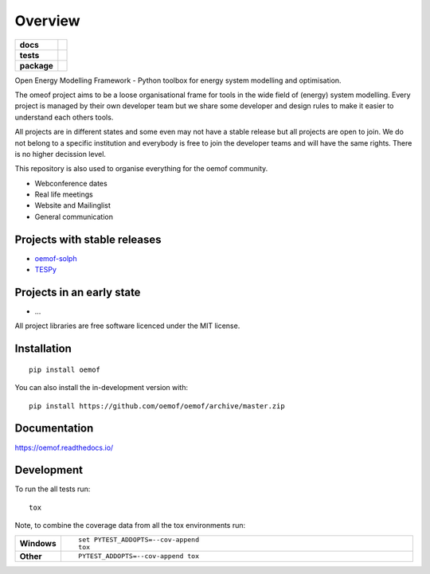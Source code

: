 ========
Overview
========

.. start-badges

.. list-table::
    :stub-columns: 1

    * - docs
      - |docs|
    * - tests
      - | |travis| |appveyor| |requires|
        | |codecov|
    * - package
      - | |version| |wheel| |supported-versions| |supported-implementations|
        | |commits-since|
.. |docs| image:: https://readthedocs.org/projects/oemof/badge/?style=flat
    :target: https://readthedocs.org/projects/oemof
    :alt: Documentation Status

.. |travis| image:: https://api.travis-ci.org/oemof/oemof.svg?branch=master
    :alt: Travis-CI Build Status
    :target: https://travis-ci.org/oemof/oemof

.. |appveyor| image:: https://ci.appveyor.com/api/projects/status/github/oemof/oemof?branch=master&svg=true
    :alt: AppVeyor Build Status
    :target: https://ci.appveyor.com/project/oemof/oemof

.. |requires| image:: https://requires.io/github/oemof/oemof/requirements.svg?branch=master
    :alt: Requirements Status
    :target: https://requires.io/github/oemof/oemof/requirements/?branch=master

.. |codecov| image:: https://codecov.io/gh/oemof/oemof/branch/master/graphs/badge.svg?branch=master
    :alt: Coverage Status
    :target: https://codecov.io/github/oemof/oemof

.. |version| image:: https://img.shields.io/pypi/v/oemof.svg
    :alt: PyPI Package latest release
    :target: https://pypi.org/project/oemof

.. |wheel| image:: https://img.shields.io/pypi/wheel/oemof.svg
    :alt: PyPI Wheel
    :target: https://pypi.org/project/oemof

.. |supported-versions| image:: https://img.shields.io/pypi/pyversions/oemof.svg
    :alt: Supported versions
    :target: https://pypi.org/project/oemof

.. |supported-implementations| image:: https://img.shields.io/pypi/implementation/oemof.svg
    :alt: Supported implementations
    :target: https://pypi.org/project/oemof

.. |commits-since| image:: https://img.shields.io/github/commits-since/oemof/oemof/v0.4.0.beta0.svg
    :alt: Commits since latest release
    :target: https://github.com/oemof/oemof/compare/v0.4.0.beta0...master



.. end-badges

Open Energy Modelling Framework - Python toolbox for energy system modelling and optimisation.

The omeof project aims to be a loose organisational frame for tools in the wide field of (energy) system modelling. 
Every project is managed by their own developer team but we share some developer and design rules to make it easier to understand each others tools.

All projects are in different states and some even may not have a stable release but all projects are open to join.
We do not belong to a specific institution and everybody is free to join the developer teams and will have the same rights.
There is no higher decission level.

This repository is also used to organise everything for the oemof community. 

- Webconference dates
- Real life meetings
- Website and Mailinglist
- General communication

Projects with stable releases
=============================

* `oemof-solph <https://github.com/oemof/oemof-solph>`_
* `TESPy <https://github.com/oemof/tespy>`_


Projects in an early state
==========================

* ...


All project libraries are free software licenced under the MIT license.



Installation
============

::

    pip install oemof

You can also install the in-development version with::

    pip install https://github.com/oemof/oemof/archive/master.zip


Documentation
=============


https://oemof.readthedocs.io/


Development
===========

To run the all tests run::

    tox

Note, to combine the coverage data from all the tox environments run:

.. list-table::
    :widths: 10 90
    :stub-columns: 1

    - - Windows
      - ::

            set PYTEST_ADDOPTS=--cov-append
            tox

    - - Other
      - ::

            PYTEST_ADDOPTS=--cov-append tox
